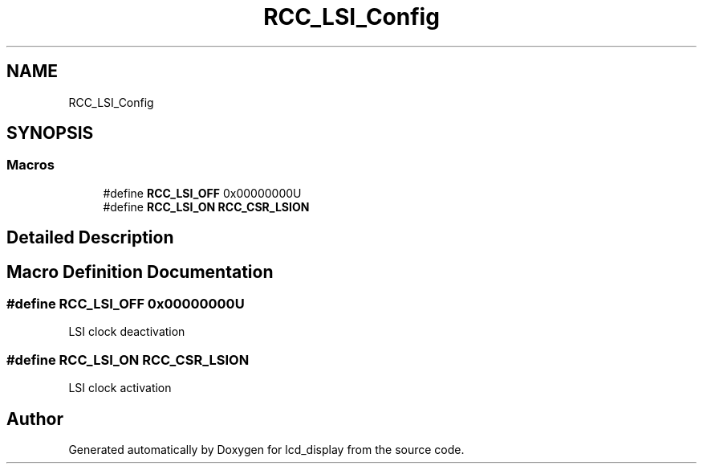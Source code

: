 .TH "RCC_LSI_Config" 3 "Thu Oct 29 2020" "lcd_display" \" -*- nroff -*-
.ad l
.nh
.SH NAME
RCC_LSI_Config
.SH SYNOPSIS
.br
.PP
.SS "Macros"

.in +1c
.ti -1c
.RI "#define \fBRCC_LSI_OFF\fP   0x00000000U"
.br
.ti -1c
.RI "#define \fBRCC_LSI_ON\fP   \fBRCC_CSR_LSION\fP"
.br
.in -1c
.SH "Detailed Description"
.PP 

.SH "Macro Definition Documentation"
.PP 
.SS "#define RCC_LSI_OFF   0x00000000U"
LSI clock deactivation 
.SS "#define RCC_LSI_ON   \fBRCC_CSR_LSION\fP"
LSI clock activation 
.SH "Author"
.PP 
Generated automatically by Doxygen for lcd_display from the source code\&.
